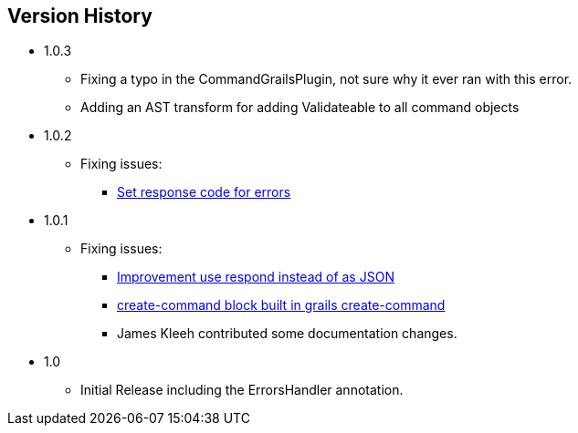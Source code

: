 == Version History
* 1.0.3
** Fixing a typo in the CommandGrailsPlugin, not sure why it ever ran with this error.
** Adding an AST transform for adding Validateable to all command objects
* 1.0.2
** Fixing issues:
*** https://github.com/virtualdogbert/command/issues/4[Set response code for errors]
* 1.0.1
** Fixing issues:
*** https://github.com/virtualdogbert/command/issues/2[Improvement use respond instead of as JSON]
*** https://github.com/virtualdogbert/command/issues/1[create-command block built in grails create-command]
*** James Kleeh contributed some documentation changes.
* 1.0
** Initial Release including the ErrorsHandler annotation.
